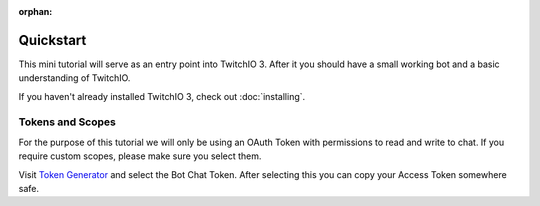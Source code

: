 :orphan:

Quickstart
=============
This mini tutorial will serve as an entry point into TwitchIO 3.
After it you should have a small working bot and a basic understanding of TwitchIO.

If you haven't already installed TwitchIO 3, check out :doc:`installing`.


Tokens and Scopes
-------------------
For the purpose of this tutorial we will only be using an OAuth Token with permissions to read and write to chat.
If you require custom scopes, please make sure you select them.

Visit `Token Generator <https://twitchtokengenerator.com/>`_ and select the Bot Chat Token.
After selecting this you can copy your Access Token somewhere safe.
